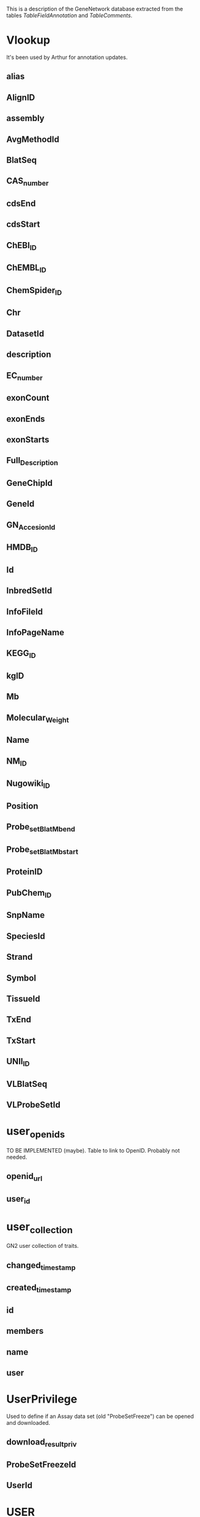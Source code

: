 This is a description of the GeneNetwork database extracted from the tables
/TableFieldAnnotation/ and /TableComments/.

* Vlookup
It's been used by Arthur for annotation updates.
** alias
** AlignID
** assembly
** AvgMethodId
** BlatSeq
** CAS_number
** cdsEnd
** cdsStart
** ChEBI_ID
** ChEMBL_ID
** ChemSpider_ID
** Chr
** DatasetId
** description
** EC_number
** exonCount
** exonEnds
** exonStarts
** Full_Description
** GeneChipId
** GeneId
** GN_AccesionId
** HMDB_ID
** Id
** InbredSetId
** InfoFileId
** InfoPageName
** KEGG_ID
** kgID
** Mb
** Molecular_Weight
** Name
** NM_ID
** Nugowiki_ID
** Position
** Probe_set_Blat_Mb_end
** Probe_set_Blat_Mb_start
** ProteinID
** PubChem_ID
** SnpName
** SpeciesId
** Strand
** Symbol
** TissueId
** TxEnd
** TxStart
** UNII_ID
** VLBlatSeq
** VLProbeSetId

* user_openids
TO BE IMPLEMENTED (maybe). Table to link to OpenID. Probably not needed.
** openid_url
** user_id

* user_collection
GN2 user collection of traits.
** changed_timestamp
** created_timestamp
** id
** members
** name
** user

* UserPrivilege
Used to define if an Assay data set (old "ProbeSetFreeze") can be opened and downloaded.
** download_result_priv
** ProbeSetFreezeId
** UserId

* USER
GN2 only. 

Comment on User type and password.
This table has 47 users in GN2 as of Mar 2016.
** active
** confirmed
** createtime
** disable
** email
** email_address
** full_name
** grpName
** id
** lastlogin
** name
** organization
** password
this is a hash value of user's password
** privilege
** registration_info
** superuser
** user_ip

* TissueProbeSetData
These 'Tissue' tables are used by the Tissue Correlation tool in GN1. Not implemented yet in GN2. Mainly Illumina Mouse  version 6.1 data.
** Id
** TissueID
** value

* TissueProbeFreeze
These 'Tissue' tables are used by the Tissue Correlation tool in GN1. Not implemented yet in GN2. 
** ChipId
** CreateTime
** FullName
** Id
** InbredSetId
** Name
** ShortName
** StrainId

* Tissue
(RWW Nov 2007): A small table that may be used to build pull-down menus in GN1 and GN2. This table contains simple one to three word terms describing the tissue, cell, organ, or other biological material used in the microarray experiment. This table is used in conjunction with the FIND RECORDS "Type" field.

As of Nov 2007 this table contained only 15 rows:
As of Mar 2016 this table contains 158 rows.

Whole Brain
Cerebellum
Hematopoietic Cells
Liver
etc. 

How is this table used? Probably to create menu fields. Talk with Chris Mungall and colleagues about controlled vocabulary for APIs.

** BIRN_lex_ID
Need to get official IDs for tissues, cells, etc.
** BIRN_lex_Name
Need to get official IDs for tissues, cells, etc.
** Id
Incremented integer uniquely identifies the record.
** Name
Name of the biological material used in the experiment.
** Short_Name
** TissueId
** TissueName

* temporary
This is probably the content of the user's collection. Lost at end of user's session.
** GeneID
** HomoloGene
** OMIM
** Other_GeneID
** Symbol
** tax_id

* TempData

** Id
** NStrain
** SE
** StrainId
** value

* Temp

** createtime
** DataId
** description
** Id
** InbredSetId
** IP
** Name

* StrainXRef
RENAME something like "SubjectXRef". This table links the information in the Strain table with InbredSet and provides order for the strains in the mapping population.
** InbredSetId
Foreign key to InbredSet:Id
The Id of the mapping population in the InbredSet table. 
** OrderId
Order of the strains in the Genotype file or mapping population, follows the pattern 10, 20 rather than 1,2. 
** PedigreeStatus
** StrainId
Foreign key to Strain:Id
The Id of the mapping population strain in Strain table. 
** Used_for_mapping

* Strain
RENAME "SubjectDescription" . This table to keep track of case/subject identifiers (cases or F2 or strains). But we have the problem that there may be multiple observation per subject or the time series data for one case, (multiple ages for one strain, etc). Generic sample/case identifiers here.
Contains 14,000 rows as of March 2016. We really need a new table "ObservationOfSubject" (RWW 2016)

Apurva would like to extend this table to include "DateOfBirth" and "BatchNumber".


** Alias
** Id
GN internal identifier for the strain
** Name
official strain name/symbol
** Name2
** SpeciesId
Foreign key to Species:Id
species of strain
** Symbol
short strain symbol used in graphs and tables

* Species
Contains the internal Ids and names for various species.
** Id
internal GeneNetwork species identifier
** Name
the common name of the species

* Source
This table contains one record for every SNP dataset represented in the Snp table.
[Created by Robert Crowell, August 18, 2005. Annotation of table, Robert Crowell, Aug 22, 2005.]

<b>See also:</b>
<a href="/cgi-bin/beta/schema.py#Snp">Snp</a>
** DateAdded
date when the data source was added to our database
** DateCreated
date when the data source was produced
** Name
name of this source
** SourceId
internal GeneNetwork identifier for the source dataset

* SNP_perlegen
DEPRECATED: use the Snp table instead.

The complete perlegen dataset.  This table is deprecated.
Created by Robert Crowell, 2005.
** Id
** mb
** A_J
** AKR_J
** BALB_CBYJ
** BTBR_T_TF_J
** C3H_HEJ
** C57BL_6J
** DBA_2J
** FVB_NJ
** KK_H1J
** MOLF_EIJ
** NOD_LTJ
** NZW_LACJ
** PWD_PHJ
** WSB_EIJ
** 129S1_SVIMJ
** chr
** B6_D2
** B6_AJ
** D2_AJ
** old
old=1 SNPs belong to the Flint dataset (chr2 only)
** source
** nes
** nc
** length
** 5_flanking
** 5_assay
** observed
** 3_assay
** 3_flanking
** sequence
** strand
** score
** fraction
** major_count
** minor_count
** n_count
** state_string
** CAST_EIJ
** Score_Blat
** chr_Blat
** Mb_Blat

* SNP_mpd
The complete MPD dataset.  This table is soon to be deprecated.
** id
** chr
** mb
** class
** function
** 129S1_SvImJ
** 129X1_SvJ
** A_HeJ
** A_J
** AKR_J
** ALR_LtJ
** ALS_LtJ
** D2_Hc_0_H2_d_H2_T18_c_oSnJ
** BALB_cByJ
** BALB_cJ
** BPH_2J
** BPN_3J
** BTBR_T_tf_J
** BUB_BnJ
** C3H_HeJ
** C3HeB_FeJ
** C57BL_10J
** C57BL_6J
** C57BR_cdJ
** C57L_J
** C58_J
** CAST_EiJ
** CBA_CaJ
** CBA_J
** CE_J
** CZECHII_EiJ
** DBA_1J
** DBA_2J
** FVB_NJ
** I_LnJ
** KK_HlJ
** LG_J
** LP_J
** MA_MyJ
** MRL_MpJ
** NOD_LtJ
** NON_LtJ
** NZB_BlNJ
** NZW_LacJ
** PERA_EiJ
** PL_J
** RF_J
** RIIIS_J
** SB_LeJ
** SEA_GnJ
** SJL_J
** SM_J
** SPRET_EiJ
** ST_bJ
** SWR_J
** WSB_EiJ
** ZALENDE_EiJ
** source
** ss
** ss_orientation
** rs
** nmappings
** snpID
** insertions
** B6_D2
** B6_AJ
** D2_AJ

* SnpPattern
Data used by SNP Browser. Variant browser needs to be redone from scratch using a decent architecture. 80 million SNPs in this table from sequence data of 2011 (Keane et al. Nature) but imputed to many other strains.
** 129P2/OlaHsd
** 129S1/SvImJ
** 129S2/SvHsd
** 129S4/SvJae
** 129S5/SvEvBrd
** 129S6/SvEv
** 129T2/SvEmsJ
** 129X1/SvJ
** A/J
** AKR/J
** B6A6_Esline_Regeneron
** BALB/cByJ
** BALB/cJ
** BPH/2J
** BPL/1J
** BPN/3J
** BTBRT<+>tf/J
** BUB/BnJ
** C2T1_Esline_Nagy
** C3H/HeJ
** C3HeB/FeJ
** C57BL/10J
** C57BL/6ByJ
** C57BL/6J
** C57BL/6JBomTac
** C57BL/6JCrl
** C57BL/6JOlaHsd
** C57BL/6NCrl
** C57BL/6NHsd
** C57BL/6NJ
** C57BL/6NNIH
** C57BL/6NTac
** C57BLKS/J
** C57BR/cdJ
** C57L/J
** C58/J
** CALB/RkJ
** CAST/EiJ
** CBA/J
** CE/J
** CZECHII/EiJ
** DBA/1J
** DBA/2J
** DDK/Pas
** DDY/JclSidSeyFrkJ
** EL/SuzSeyFrkJ
** Fline
** FVB/NJ
** HTG/GoSfSnJ
** I/LnJ
** ILS/IbgTejJ
** IS/CamRkJ
** ISS/IbgTejJ
** JF1/Ms
** KK/HlJ
** LEWES/EiJ
** LG/J
** Lline
** LP/J
** MA/MyJ
** MAI/Pas
** MOLF/EiJ
** MOLG/DnJ
** MRL/MpJ
** MSM/Ms
** NOD/ShiLtJ
** NON/LtJ
** NOR/LtJ
** NZB/BlNJ
** NZL/LtJ
** NZO/HlLtJ
** NZW/LacJ
** O20
** P/J
** PERA/EiJ
** PERC/EiJ
** PL/J
** PWD/PhJ
** PWK/PhJ
** Qsi5
** RBA/DnJ
** RF/J
** RIIIS/J
** SEA/GnJ
** SEG/Pas
** SJL/J
** SKIVE/EiJ
** SM/J
** SnpId
** SOD1/EiJ
** SPRET/EiJ
** ST/bJ
** SWR/J
** TALLYHO/JngJ
** WSB/EiJ
** ZALENDE/EiJ

* SnpAllele_to_be_deleted
OK, delete this then. (RWW March 2016)
** Base
** Id
** Info

* SnpAll
CHECK, UPDATE or DELETE. Antique data that may be used by SNP Browser or by SNP displays in GN1 maps (single chromosome views). Probably only data for mouse in the table although structured for other species too.
** 3Prime_UTR
** 5Prime_UTR
** Alleles
** BlatScore
** Chromosome
** Class
** conservation
** ConservationScore
** Domain
** Downstream
** Exon
** Flanking3
** Flanking5
** Function
** Gene
** Id
** Intergenic
** Intron
** Mb
** MbCelera
** Mb_mm6
** ncbi
** Non_Splice_Site
** Non_Synonymous_Coding
** Position
** Rs
** SnpName
** Source
** SourceId
** SpeciesId
** Splice_Site
** Ss
** Start_Gained
** Start_Lost
** Stop_Gained
** Stop_Lost
** Strand
** Synonymous_Coding
** Type
** Unknown_Effect_In_Exon
** Upstream

* Snp
This table contains a record for every SNP available in GN.  To locate SNPs at a certain location, first query the SNP table.  Using the Id values, the Allele table can be queried to obtain the allele calls for all strains for this SNP.
[Created by Robert Crowell, August 18, 2005. Annotation of table, Robert Crowell, Aug 24, 2005.]

<b>See also:</b>
<a href="/cgi-bin/beta/schema.py#Allele">Allele</a>
<a href="/cgi-bin/beta/schema.py#Source">Source</a>
** BlatScore
score of the BLAT alignment
** Chromosome
chromosome from the UCSC Genome Brower; for mouse SNPs we have used mm6 BLAT analysis or other source
** Class
if a singleton occurs in a wild strain Class is 0, otherwise it is the same as MinorCount
** Flanking3
100 base sequence on the 3' side of this SNP
** Flanking5
100 base sequence on the 5' side of this SNP
** Function
function class annotation using conventions of Mouse Phenome project SNP display
** Id
internal GeneNetwork identifier for this SNP
** MajorAllele
the more common allele for all strains in this SNP
** MajorCount
number of strains in the dataset containing this SNP's major allele (see MajorAllele below)
** Mb
position in megabases from the BLAT alignment or other source
** MbCelera
position in megabases given by Celera (obsolete field)
** MinorAllele
the less common allele for all strains in this SNP
** MinorCount
number of strains in the dataset containing this SNP's minor allele (see MinorAllele below)
** MissingCount
number of strains in the dataset without an allele call
** Rs
dbSNP rs#
** SnpId
commonly used identifier of a SNP from dbSNP, Celera, Perlegen or other source
** SourceId
Foreign key to Source.SourceId
internal GeneNetwork identifier for the source dataset
** Type
polymorphism classification  using conventions of Mouse Phenome project SNP display

* SE
This simple but huge table contains Standard Error of the Mean data that matches the "Data" table.

Created by Jintao, March 2003. 
To retrieve or insert the data for an experiment there should be also corresponding entries in the ProbeXRef table for the raw data (references ProbeFreeze) or in the ProbeSetXRef table for transformed data (references ProbeSetFreeze).
** DataId
** error
** StrainId

* SampleXRef
DEPRECATED. Used only in GN1 from 2004 to 2006 to display CEL files and array scan images for QC.
** ProbeFreezeId
** SampleId

* Sample
DEPRECATED. Only used in GN1 between 2004 and about 2006 to display images of microarray data. 

A table that provides access to low-level array data in GeneNetwork. This table is used only from tables embedded in INFO files such as http://www.genenetwork.org/dbdoc/BR_U_1203_MR.html.  The table will call an Image URL and CEL file URL, a DAT file URL, etc. This format and table has not been used since about 2005. We should develop a better method to allow access to raw data from GN.

** Age
** CELURL
** CHPURL
** CreateTime
** DATURL
** EXPURL
** FromSrc
** Id
** ImageURL
** Name
** RPTURL
** Sex
** StrainId
** TissueType
** TXTURL

* role
Noble intent table. Can be deleted or implemented. Idea was "administrator", "curator", "owner", "user"
** description
** name
** the_id

* QuickSearch
Check if needed by GN2 with Zach. If not, then delete (Lei Yan March 2016).
** result_fields
** table_name
** terms
** the_key

* PValue

** DataId
** pvalue

* pubmedsearch
Data table used to find gene symbols associated with authors. Created by Lei Yan for Author search functions in GN1. Check if this works in GN2. This function has alrways been a bit flaky.
** authorfullname
** authorshortname
** geneid
** id
** institute
** pubmedid
** title

* PublishXRef

** comments
** DataId
** Id
** InbredSetId
** PhenotypeId
** PublicationId
** Sequence

* PublishSE
Table contains the standard error of the phenotype value.
** DataId
** error
** StrainId

* PublishFreeze
This is a table of cohorts/populations that have associated Phenotype data in the "Type" menu of the GN "Select and Search" page. As of March 2016 this table has 34 rows corresponding to 34 Published Phenotype data sets for different groups. When we enter a new group (cohort or population or RI set) that will have phenotypes into GeneNetwork, then we need to add data to this table. Be careful, when you add a new "PublishFreeze.Name" here then you must also make sure that the Group name (e.g. "BXD" in the "InbredSet" table) exactly matches the first part of the PublishFreeze.Name" or else the code will generate an error.

** AuthorisedUsers
** confidentiality
** CreateTime
** FullName
This is the long name that goes into the menu. Order is not controlled yet but this could be added. 
** Id
Unique integer. Just an integer that unique specifies one of the Published Phenotype data sets.  1 = BXDPublish, 34 = HSNIHPPublish
** InbredSetId
** Name
Must be unique. This is the name of the Published (and unpublished) data associated with a cohort or population. The name here (example "BXDPublish") must match a specific cohort name (e.g. "BXD",  also known as an "InbredSet" name). 
** public
** ShortName

* PublishData
Data on phenotypes. Equivalent roughly to ProbeSetData. 1 million records as of March 2016. Much of these data are actually not published yet. 
This is really "StandardPhenotypeData". Currently also includes some metagenomic data.
** Id
** StrainId
** value

* Publiction
Comment

* Publication
Used by Phenotypes data sets. Each published phenotype is associated with a PubMed ID. All data should ideally be populated automatically from PubMed rather entered by users.
** Abstract
** Authors
** Id
** Journal
** Month
** Pages
** PubMed_ID
** Title
** Volume
** Year

* ProbeXRef

** DataId
** ProbeFreezeId
** ProbeId

* ProbeSetXRef_TEMP

** DataId
** Locus
** Locus_old
** LRS
** LRS_old
** mean
** ProbeSetFreezeId
** ProbeSetId
** pValue
** pValue_old
** se

* ProbeSetXRef
This table contains summary data used by the Advanced Search feature in GN1 and GN2 (e.g "mean=(6 20)", for a particular data sets, including information on average expression of probe sets and probes, phenotypes, LRS values of single best QTL, p values of single best QTL, additive effect of single best QTL, locus ID of the marker closest to the single best QTL, etc.
** additive
additive effect size from QTL Reaper at highest QTL peak
** DataId
** h2
** Locus
locus or marker closest to highest QTL peak
** Locus_old
** LRS
LRS from QTL Reaper of highest QTL peak
** LRS_old
** mean
average expression across data set for a particular probe set
** ProbeSetFreezeId
** ProbeSetId
** pValue
p value based on QTL Reaper of highest QTL peak
** pValue_old
** se
range of expression (not actually SE) across data set for a particular probe set

* ProbeSetSE
Contains standard error of assays in ProbeSetData. Roughly 0.5 billion rows as of March 2016. Human data do not have error terms usually.
** DataId
** error
** StrainId

* ProbeSetFreeze
RENAME: AssayDataSet or something more neutral. Delete the word "Freeze" from this table.

ProbeSetFreeze contains the information of the data analysis method used in the processing the microarray experiment data described in the ProbeFreeze table and the confidentiality of the resulting data. New records should be inserted only if the relevant ProbeFreeze and AvgMethod records are in place. The use of the four different name fields effectively containing 4 versions of the same information needs to be clarified. 120 records on Dec 2006. About 700 records March 2016.

The name of a data set in GN is "ProbeSetFreeze.FullName" and is used in several output tables and graphs, for example ClusterMap in this format -- ProbesetID::FullName


Comment by PP and RW March 2016: This key table needs to be evaluated and renamed. Was initially designed to hold large microarray data, but now must accommodate any large "omics" data, but not genotypes and not classic phenotypes. Some trait data is ambiguous such as metagenomics. Metagenomics probably should be included here rather than in Phenotypes.
** AuthorisedUsers
** AvgID
Foreign key to AvgMethod:Id
Links to the method used in the processing of the microarray experiment data (like RMA, MAS etc.). ID1206
** confidentiality
0 = not confidential, 1 = confidential. ID1206. confidential means the dataset will appear in the search page, but will be serached only after the user login
** CreateTime
now()
** DataScale
** FullName
Similar to ProbeFreeze name (institute tissue chip date)+ the data analysis method used. ID1206
** Id
Foreign key to Primary Key
Incremented integer, uniquely identifies the record. ID1206
** Name
Very short abbreviation of the microarray experiment description, the use needs to be clarified. Contains tissue abbreviaton_chip abbreviation_date_processing method abbreviation. ID1206
** Name2
The same as in Name, only a bit longer - tissue_chip_method_date. The use needs to be clarified. ID1206
** OrderList
** ProbeFreezeId
Foreign key to ProbeFreeze:Id
Links to the microarray experiment description in ProbeFreeze table. ID1206
** public
1 = beta data, 2 = available in GeneNetwork. ID1206. beta means the dataset will not appear in the search page if the user does not login
** ShortName
Similar to FullName with random items abbreviated. ID1206

* ProbeSetData
Almost all important molecular assay data is in this table including probe set data, RNA-seq data, proteomic data, and metabolomic data. 2.5 billion rows March 2016. In comparison,  ProbeData contains data only for Affymetrix probe level data (e.g. Exon array probes and M430 probes).


"StrainId" should be "CaseId" or "SampleId".

"ProbeSetData" should probably be "AssayData" or something more neutral. 
** Id
** StrainId
** value

* ProbeSet
PLEASE CHANGE TABLE NAME and rework fields carefully. This is a terrible table but it works well (RWW March 2016). It is used in combination with the crucial TRAIT DATA and ANALYSIS pages in GN1 and GN2. It is also used by annotators using the UPDATE INFO AND DATA web form to correct and update annotation. It is used by Arthur to enter new annotation files and metadata for arrays, genes, proteins, metabolites. The main problem with this table is that it is doing too much work.

Initially (2003) this table contained only Affymetrix ProbeSet data for mouse (U74aV2 initially). Many other array platforms for different species were added. At least four other major categories of molecular assays have been added since about 2010.

1. RNA-seq annotation and sequence data for transcripts using ENSEMBL identifiers or NCBI NM_XXXXX and NR_XXXXX type identifiers

2.  Protein and peptide annotation and sequence data (see BXD Liver Proteome data, SRM and SWATH type data) with identifiers such as "abcb10_q9ji39_t311" for SRM data and "LLGNMIVIVLGHHLGKDFTPAAQAA" for SWATH data where the latter is just the peptide fragment that has been quantified. Data first entered in 2015 for work by Rudi Aebersold and colleagues.

3.  Metabolite annotation and metadata (see BXD Liver Metabolome data) with identifiers that are usually Mass charge ratios such as "149.0970810_MZ"

4. Epigenomic and methylome data (e.g. Human CANDLE Methylation data with identifiers such as "cg24523000")

It would make good sense to break this table into four or more types of molecular assay metadata or annotation tables) (AssayRNA_Anno, AssayProtein_Anno, AssayMetabolite_Anno, AssayEpigenome_Anno, AssayMetagenome_Anno), since these assays will have many differences in annotation content compared to RNAs.

Some complex logic is used to update contents of this table when annotators modify and correct the information (for example, updating gene symbols).  These features requested by Rob so that annotating one gene symbol in one species would annotate all gene symbols in the same species based on common NCBI GeneID number.  For example, changing the gene alias for one ProbeSet.Id will changing the list of aliases in all instances with the same gene symbol.

If the ProbeSet.BlatSeq (or is this ProbSetTargetSeq) is identical between different ProbeSet.Ids then annotation is forced to be the same even if the symbol or geneID is different. This "feature" was implemented when we found many probe sets with identical sequence but different annotations and identifiers.

Annotation by Rob Williams, Aug 19, 2005. Created by Jintao Wang, 2003. This annotation updated March 22, 2016 by Rob.
** alias
gene aliases and old symbols associated with the gene assigned to the probe set or probe  (editable using Update page interface)
** alias_H
official human gene description from NCBI ftp site (Build 35)
** Biotype_ENS
** BlatSeq
probe sequence or concatenated probe set sequence ( trimmed of overlap) used for BLAT alignment to genome (viewable but not editable from Update page)
** CAS_number
** ChEBI_ID
** ChEMBL_ID
** ChemSpider_ID
** ChipId
identifier of the array type
** Chr
chromosome assigned to the probe set or probe (editable using Update page interface)
** chromosome_H
official human gene description from UCSC ftp site (Build 35)
** Chr_mm8
** chr_num
the numerical value of chromosomes, for example, X is 20 or 21 depending on species
** comments
record of modification time and person making modifications. Used to prevent overwriting of modified records.
** Confidence
** description
gene description assigned to the probe set or probe  (editable using Update page interface)
** description_H
official human gene description from NCBI ftp site (Build 35)
** EC_number
** flag
a status flag on the probe set: 0=mismatch between blat results and affy symbols (Problem!!!!); 1=match between blat results and affy symbols (Excellent); 2=symbols from TIGR  or replaced by Blat symbols  (The original affy symbols have "///" or "_predicted") (ok); 3: symbols from BLAT (ok); 4. symbols from Affy (not bad) or no symbol (sad); 5. symbols from target sequence blating (??); 6. symbols from genebank sequence blating (???); 7=symbols from blating to mouse genome(????)
** Flybase_Id
** GenbankId
GenBank ID assigned to the probe set or probe as given to us by Affymetrix or Agilent (not editable from Update page)
** GeneId
Entrez gene ID assigned to the probe set or probe  (editable using Update page interface)
** GeneId_H
official human gene description from NCBI ftp site (Build 35)
** HMDB_ID
** HomoloGeneID
** Id
internal identifer used by GeneNetwork
** KEGG_ID
** Mb
** MB_H
Converted from ProbeSet.Mb_mm6 by Batch Coordinate Conversion 
** Mb_mm6
megabase position assigned to the probe set or probe  (editable using Update page interface). The most proximal Mb was used irrespective of whether this was 3' or 5' end. mm6 refers to a particular mouse assembly (perhaps inappropriate)
** Mb_mm8
** Molecular_Weight
** Name
Affymetrix probe set identifier or Agilent probe identifier
** name_num
the numerical value of Affymetrix probe set identifier or Agilent probe identifier
** Nugowiki_ID
** OMIM
OMIM identifier assigned to the probe set or probe (editable using Update page interface)
** PeptideSequence
** PrimaryName
** Probe_set_Blat_Mb_end
the distal (high) megabase position matched by the probe set sequence  (5' or 3' end)
** Probe_set_Blat_Mb_end_mm8
** Probe_set_Blat_Mb_start
the proximal (low) megabase position matched by the probe set sequence (3' or 5' end)
** Probe_set_Blat_Mb_start_mm8
** Probe_set_BLAT_score
the BLAT score generated by the concatenated probe set (or probe) sequence for the correct target mRNA. This will usually be the highest BLAT score, but in some cases a non-trasncribed genomic sequence may match better than the actual transcribed mRNA target sequence.
** Probe_set_Note_by_JG
notes on the probe set by Jing Gu
** Probe_set_Note_by_RW
notes of the probe set by Robert Williams
** Probe_set_specificity
the BLAT score of the correct probe set target mRNA divided by the best or next best BLAT score
** Probe_set_strand
the DNA strand (+ or -) that is identical to the probe set nucleotide sequence. By convention, correctly directed probe sets have the same direction as the gene.
** Probe_set_target_region
DO NOT USE. Unknown use. May want to delete this field after review of possible use.
** Probe_Target_Description
description of the region of the gene and transcript targetted by the probe set or probe (this text is displayed after the semicolon in Search Results; this is a searchable field) 
** ProteinID
** ProteinName
** PubChem_ID
** RefSeq_TranscriptId
the reference sequence of the mRNA associated with the probe set. These are always receded with "NM_". This field was added to allow easier linkage from the UCSC Genome Browser to GN.
** SecondaryNames
** SNP
unknown use
** Strand_Gene
the DNA strand (+ or -) of the gene assigned to the probe set or probe (editable using Update page interface)
** Strand_Probe
unknown use (redundant with Probe_set_strand ?) (editable using Update page interface)
** symbol
gene symbol assigned to the probe set or probe  (editable using Update page interface)
** symbol_H
official human gene symbol from UCSC ftp site (hg17)
** TargetId
** TargetSeq
target sequence as given to us by Affymetrix (viewable but not editable from Update page)
** Tissue
** Type
** UniGeneId
chromosome assigned to the probe set or probe (viewable but not editable from Update page)
** UNII_ID

* ProbeH2
DEPRECATED. Will not be used in GN2. Please compare to H2.  Used only for some the heritability of probes shown in the Probe table.
** h2
** ProbeFreezeId
** ProbeId
** weight

* ProbeFreeze
About the Name:  ProbeFreeze is a stupid (historic) name for this table. The table should be renamed to more general and sensible such as "Data_Set_Group_Info" table and ProbeSetFreeze should be changed to something like "Data_Set_Info" table. At present, every ProbeSetFreeze record needs a parent ProbeFreeze record, even when the relation is 1-to-1.

About This Table:  The ProbeFreeze table provides information about the overall set of microarray hybridization experiments - a meaningful name that identifies the experiment, the link to the microarray chip name, the link to tissue, organ or other generic biological material name, the link to the mapping population, inbred strain set name or similar used in the experiment. 

A ProbeFreeze may have a subset of ProbeSetFreezes (one ProbeFreeze to many ProbeSetFreezes) to which it belongs as children data sets (for example, male data only, female data only, RMA data or MAS5 data. The name provides a short description of the experiment. New records in the table should be inserted only after the relevant records in the GeneChip, Tissue and InbredSet are in place. 34 records on Dec14,2006. ID1206
** ChipId
Foreign key to GeneChip:Id
Links to the information about the microarray chip used. ID1206
** CreateTime
now()
** FullName
Empty field. ID1206
** Id
Foreign key to Primary key
Incremented integer, uniquely idenifies the record. ID1206
** InbredSetId
Foreign key to InbredSet:Id
Links to the information about the cross, mapping population, inbred strain set or similar used in the experiment. ID1206
** Name
Abbreviated description that identifies the microarray experiment. The existing records contain institute id, short biological material description, the microarray chip name and date in brackets, but the field can contain any meaningful description of the microarray experiment. ID1206
** ProbeFreezeId
** ShortName
Empty field. ID1206
** TissueId
Foreign key to Tissue:Id
Links to the information about the biological material analysed . ID1206

* ProbeData
Table with fine-grained probe level Affymetrix data only. Contains 1 billion rows March 2016. This table may be deletable since it is only used by the Probe Table display in GN1. Not used in GN2 (double-check). 

In comparison the "ProbeSetData" table contains more molecular assay data, including probe set data, RNA-seq data, proteomic data, and metabolomic data. 2.5 billion rows March 2016. In comparison,  ProbeData contains data only for Affymetrix probe level data (e.g. Exon array probes and M430 probes).


"ProbeData.StrainId" should be "CaseId" or "SampleId".

"ProbeData" should probably be "AssayData" or something more neutral. 
** Id
** StrainId
** value

* Probe
DEPRECATED. Used only for a few array platforms in GN1. Not used for GN2. This table contains data on the characteristics of individual Affymetrix probes (not probe sets). Data are used to populate the Probe Tables which display sequences of the perfect match and mismatch probes. This table could also contain data on the Agilent 60-mer probes.
Created by Yanhua Qu and Jintao Wang, 2003.
** ExonNo
exon to which the probe sequence corresponds. When a probe straddles two exons we use the format 10*11
** E_GSB
the gene-specific binding energy computed using Li Zhang's PDNN method. Data provided by Li Zhang
** E_NSB
the non-specific binding energy computed using Li Zhang's PDNN method. Data provided by Li Zhang
** Id
internal identifier
** Name
six to eight character name (depending on array) XXX coordinate then YYY coordinate with 0 used a buffer
** ProbeSetId
Affymetrix probe set identifier to which the probe belongs using the conventional CDF probe-probeset mapping
** Sequence
25 nucleotide sequence
** SerialOrder
probe order from the most 3' probe to the most 5' probe
** Tm
theoretical melting temperature of a DNA-DNA hybrid. The actual probes are cRNA

* Phenotype
This table contains names, full descriptions, and short symbols for traits and phenotype used primarily in the Published Phenotypes databases.  

Contains 10k rows, March 2016, of which 5000 are for the BXDs).

Created by Jintao Wang, March 2003.
** Abbreviation
abbreviation of the phenotype
** Authorized_Users
** Id
** Lab_code
** Name
description of the phenotype
** Original_description
** Owner
** Post_publication_abbreviation
** Post_publication_description
** Pre_publication_abbreviation
** Pre_publication_description
** Submitter
** Units
units of measurement of the phenotype

* Organizations
Table generated by Arthur Centeno for INFO files and metadata.
** OrganizationId
** OrganizationName

* NStrain
Merge this table to "PublishSE" and "PublishData". Values are used to track n of cases or n or strains for "published" phenotype values. Move these data to PublishSE and PublishData, phenotype SE, and N strain are three columns shows to users of Published Phenotypes. Unknown function at this time, seems like this contains information which is derived, so looks like it might be unneeded (DA March 2016).

Contains 160,000 rows, March 2016. 
** count
** DataId
** StrainId

* MStrain
Comment

* MappingMethod
Needs to be updated, but this is used in GN1 to select mapping methods for different cohorts/populations. PLINK is used for map human cohorts in GN1. Happy is not implemented as of March 2016 in either GN1 or GN2. R/qtl implemented by DA in GN2 in 2015. FastMap probably equal pyLMM and should be renamed. QTL Reaper = Haley Knott regression mapping and probably should be renamed HKMap. 

QTL Reaper, R/qtl, Happy, PLINK, FastMap
** Id
** Name

* MachineAccessLog

** accesstime
** action
** data_id
** db_id
** id
** ip_address

* login
Used by GN2. Just a login file. 277 login in GN2 as of March 2016.
** assumed_by
** id
** ip_address
** session_id
** successful
** timestamp
** user

* LitCorr

** ProbeSetId1
** ProbeSetId2
** value

* LCorrRamin3
Should be updated in 2016. Literature correlations by Prof Ramin Homayouni (v3) in GN1 and GN2. These are mouse GeneIDs (table starts with GeneId1 = 381629 = the gene with symbol Atraid in mouse. This genes maps to HomoloGene 15412 and to human ATRAID (human GeneId 51374). This table should ideally work for mouse, human, and rat since most genes will have 1-to-1 homologs with matched symbols.
** GeneId1
Entrez gene ID values (mouse)
** GeneId2
Entrez gene ID values (mouse)
** value
Latent sematic index scorel, value between 0 and 1

* LCorr

** GeneId1
** GeneId2
** value

* Investigators
What is this used for? This is part of Arthur Centeno's database for INFO files. 
As of March 2016 has about 86.54 rows.
** Address
** City
** Country
** Email
** FirstName
** InvestigatorId
** LastName
** OrganizationId
** Phone
** State
** Url
** UserDate
** UserLevel
** UserName
** UserPass
** ZipCode

* InfoFilesUser_md5
Password information GN1 (unsecure no salt) use SALT !
Only two users as of March 2016, Rob and Arthur.
** Password
** Username

* InfoFiles
INFO file metadata. INFO files are currently limited to molecular data sets (mRNA, protein, metabolomes). Majority of mRNA transcriptome data sets. This table set up by Arthur 2014-2015. Compare to "Datasets" which appears to be a subset of this table. 

"InfoFiles" has 700 rows whereas "Datasets" has only 230 rows (RWW March 2016)
** About_Array_Platform
** About_Cases
** About_Data_Values_Processing
** About_Download
** About_Tissue
** AuthorizedUsers
** AvgMethodId
** Citation
** City
** Contact_Name
** Contributor
** Country
** DatasetId
** Data_Source_Acknowledge
** DB_Name
** Department
** Emails
** Experiment_Type
** GeneChipId
** GEO_Series
** GN_AccesionId
** InbredSet
** InbredSetId
** InfoFileId
** InfoPageName
** InfoPageTitle
** Laboratory
** Normalization
** Organism
** Organism_Id
** Organization_Name
** Overall_Design
** Phone
** Platforms
** Progreso
** QualityControlStatus
** Samples
** Species
** SpeciesId
** State
** Status
** Street
** Submission_Date
** Summary
** Tissue
** TissueId
** Title
** URL
** ZIP

* IndelXRef
Just for C57BL/6J and DBA/2J indels with 140,000 rows
** IndelId
** StrainId1
** StrainId2

* IndelAll
Information about indels (comaprable to the SNP data) used by the Mouse SNP browser GN1 only at this time. Only B6 versus D2 mouse indels have been entered so far. Has 140,000 rows but should have at least twice as many. Probably entered at an early stage of sequence analysis (circa 2010) (DA March 2016)
** Chromosome
** Id
** InDelSequence
** Mb_end
** Mb_start
** Name
** Size
** SourceId
** SpeciesId
** Strand
** Type

* InbredSet
Important table that is used to select appropriate analytic and mapping methods. We should change the name of this table to "Population_Description" or "Sample_Description"  (RWW March 2016)

"orderid" is used to set the order of in the pull-down menu.
** FullName
** GeneticType
e.g. intercross
** Id
** InbredSetId
** InbredSetName
** MappingMethodId
prefered mapping method to use ??
** Name
** orderid
** public
** SpeciesId

* HumanGene

** description
** hLocusId
** Id
** mLocusId
** Name
** rLocusId

* Homologene
Coupling genes to other genes using homology between them. (DA March 2016)
** GeneId
** HomologeneId
** TaxonomyId

* H2
Deprecated or delete this table (RWW March 2016). Compare to "Probe h2" used in Probe Table. Plain "H2" table has 60,000. This could be at the probe set level whereas "Probe h2" is for the individual probes on the probe set. (Danny Arends = DA March 2016)
** DataId
** H2SE
heritability standard error ??
** HPH2
** ICH2

* GORef
Gene Ontology identifiers linked to gene symbols. Only properly implemented for mouse. Note that this table does not have a GORef.species field. GN1 code does return hits even for Drosophila but symbols have mouse format. Check how this happens. (RWW March 2016)

 Important and should probably be updated periodically. Used for GO searches in GN1 and GN2. E.g. GO:0045202 searches for synapse-associated genes listed in the Gene Ontology using information in this table.
** genes
** goterm
** id

* GenoXRef
The table is used to establish links to other tables that contain genotype data. contains the information on which markers should be used for QTL mapping
** cM
cM is the centiMorgan location of the marker
** DataId
DataID is an identifier for a specific vector of genotypes
** GenoFreezeId
The GenoFreezeID is the number that references a single coherent genotype file. For example the first BXDgeno file is 0001.
** GenoId
GenoID is an identifier for a specific marker (SNP or other)
** Used_for_mapping
Flag used to decide if a marker is used for mapping or not

* GenoSE
DELETE THIS TABLE. This is to be a stupid table that can be deleted (Rob W, March 2016). Likely to have been added as a parallel table similar to those used from phenotypes and quantitative traits.
** DataId
** error
** StrainId

* GenoFreeze
Population or cohort description. Links the population or cohort data described here with the genotype information. The entry in this table must be present to enter the genotype data in the GenXRef and Data tables.

As of March 2016 has about 26 rows for mouse, rat, Drosopholia, potatoe, human, etc.
** AuthorisedUsers
** confidentiality
0 = not confidential, 1 = confidential.
** CreateTime
now()
** FullName
Extended genotype file name for the cohort.
** Id
Primary key referenced in GenoXRef.GenoFreezeId.
** InbredSetId
Foreign key to InbredSet.Id
links to the mapping population. 
** Name
Genotype file for the cohort name. 
** public
1 = beta data, 2 = available in GeneNetwork. 
** ShortName
Shortened genotype name.

* GenoData
This is the table that actually contains genotypes for individuals. Could be renamed "Genotype_Data". The GenoData.value will need to be updated to allow a wider range of values and  probabilities to accommodate complex crosses and cohorts. Right now the GenoData.value is labeled as a "float" but most of the code in GN expects to see values of  -1, 0, or 1. 

As of March 2016 (140 million rows where each row is genotype from individual X at marker Y)
** Id
Primary key identifier
** StrainId
This field should be renamed SampleID.
** value
The actual genotype of the case. Usually -1, 0, 1. U is not allowed yet. No blank allowed. 

* GenoCode
Only has one row as of March 2016 and used exclusively for BXD or B6xD2 crosses.
May be used for Haplotype Analyst display function in QTL maps. May also be used to determine polarity of effect size (B allele defined as -1 and D allele defined as 1).

Inbred Set 1, AlleleType values mat, pat, het, unk, and AlleleSymbol B, D, H, U, and DatabaseValue -1, 1, 0 or NULL

"InbredSetId" should be renamed "GroupID" or "CohortID"
** AlleleSymbol
** AlleleType
** DatabaseValue
** InbredSetId

* GenoAssembly
Small table which identifies the assembly of the genotype markers, or similar, information important for mouse data, where there is more than one assembly per species. The entry in this table must be present before enering the data in GenoPos table. ID1206
** Comment
** Disable
'Y','N' The disabled assemblies are not used in the analysis? Not verified. ID1206
** Id
PK referenced in GenoPos.AssemblyId, ProbeSetPos.AssemblyId. ID1206
** Name
Name of assembly. ID1206
** SpeciesId
Foreign key to Species.Id

* Geno2
Contains descriptions of markers used in the genotype (.geno file). 
This table looks like abbreviated Geno table. It has the same number of records as Geno and Geno_0609. ID1206
** Id
Can reference Geno.Id, Geno_0609.Id and GenoXRef.GenoId. ID1206
** Name
Marker name or other identificator
** Sequence
Marker sequence, if known.
** Source
The provider of the information, could be institute. ID1206
** Source_Old
The provider of the information, could be institute. Often the same as Source. ID1206
** SpeciesId
Foreign key to Species.Id
References Species table

* Geno
Genotype marker information, not the actual genotypes. Should probably be renamed "Marker_Information" or "Genotype_Marker_Info".  If genotype data is held in MySQL, then this table is used for updating genotypes and for the production of a new ".GENO" file after an update. Currently, the update feature i used almost exclusively for BXD mouse cohort. Contains 400,000 rows each with sequence data around markers (usually SNPs, but some microsatellites and other weird variants). (RWW March 2016)

This table contains descriptions of markers, the same ones that are used in the corresponding .geno file. This table is exactly the same as Geno_0609, so one of them might be redundant and also has one-to-one relationship with Geno2 table. For some information there is more than one entry (marker name, position) which may lead to inconsistent state. The marker fields look like references to single nucleotide poymorphisms within the marker, but this hasn't been confirmed. 

For a few groups, this  table can be updated by authorized users using an interface at www.genenetwork.org/manager.html (Update Genotype functions) (comment updated March 14, 2016 by RWW)
** Chr
Foreign key to Chr_Length.Name
** Chr_mm8
Chromosome name. Should be deleted or updated to mm10 (March2016)
** chr_num
Foreign key to Chr_Length.OrderId
This is a number used to order chromosomes, thus Chr X in mouse = Chr 20, and Chr Y = 21
** cM
** Comments
Comment 
** Id
Primary key, used in Geno2, GenoXRef
** Marker_Name
** Mb
This may be the genome-wide megabase values that is cumulative. Chr 2 starts at about 200 Mb. (Double check)
** Mb_mm8
Megabase position (not bp). Should be deleted or updated to mm10 (March2016)
** MB_UCSC
Position, not sure about the units. MB probably. ID1206
** Name
Marker name, or other ID used in .geno file
** Sequence
The sequence of the marker, if known. Usually 100 nt on each side of the SNP with the SNP is square brackets for BLAT analysis. gctcctaattgctgagatttctctccagctc<br> TGCCTCCCTTTCACACTCTCCTGCCCGTCCC<br> AATCAGAACATTAGAGCTGATAAGATTTACT<br> TATGGAC[CT]GATCTAAAATAGAAGTCCTT<br> TGGAGAACTTTGAGAGCTTTTCCAAGAAGTA<br> AAGTCGGTTAGTTGCTTTTCCAAAGAAATAA<br> AGTTAGTGATTCTCCACA
** SNP_129x1_SvJ
** SNP_AJ
** SNP_B6
** SNP_BALBc
** SNP_C3H
** SNP_DBA2
** Source
The provider of the information, could be institute.
** Source2
The provider of the information, could be institute, often the same as Source.
** SpeciesId
** used_by_geno_file
This is a flag that determines if a marker is used for mapping. Can be set by authorized users using the "Update Genotype" function. May be redundant with field in GenoXRef.

* GeneRIF_BASIC
Gene Reference into Function data table from NCBI. Data are updated each night from NCBI and used to perform RIF queries in GN1 and GN2. (RWW March 2016). Probably should be called "GeneRIF_Data_NCBI"
** comment
** createtime
** GeneId
** PubMed_ID
** SpeciesId
** symbol
** VersionId

* GeneRIFXRef
Gene RIF link to corresponding NCBI PubMed Reference ID. (RWW March 2016). Odd that there are three primary keys. (RWW March 2016)
** GeneCategoryId
** GeneRIFId
** versionId

* GeneRIF
This is to be more than just GeneRIF but also includes GeneWIKI fields used to allow users to enter new GeneWiki data sets. Should be renamed GeneWiki_Entry_Data
** comment
** createtime
** display
** email
** Id
** initial
** PubMed_ID
** reason
** SpeciesId
** symbol
Official gene symbol taken from NCBI
** user_ip
** versionId
** weburl

* GeneMap_cuiyan
Deprecated. This is a table used to link from GN1 single chromosome maps to Yan Cui's polyMiRTS database of microRNA binding sites linked to SNPs.
** GeneID
** id
** Symbol
** TranscriptID

* GeneList_rn3
This table contains information on recognized genes in Rattus norvegicus (rn) from the rat build 3 (RGSC v3.4 of November 2004; see http://www.ncbi.nlm.nih.gov/genome/guide/rat/release_notes.html). Data are used by the Interval Analyst table in WebQTL. Data originally taken from UCSC ftp site July 2005. Annotation by Rob Williams and Senhua Yu, Aug. 2005. Created by Evan Williams, July 2005.
** chromosome
** flag
Check status of this field. Really a probe set field, not a gene field. 
** genBankID
GenBank identifier
** geneDescription
official gene description
** geneID
Entrez gene ID 
** geneSymbol
official gene symbol
** id
** identity
** kgID
** ProbeSet
** qEnd
** qSize
** qStart
** score
** sequence
Check status of this field. Really a probe set field, not a gene field. 
** span
** specificity
Check status of this field. Really a probe set field, not a gene field. 
** strand
** txEnd
** txSize
** txStart
** unigenID
Unigene identifier (Build 144)

* GeneList_mm8
Annotation by Samina (November 15, 2006)
** agilentProbeSetID
** alignID
** cdsEnd
End of the coding sequence
** cdsStart
Start of the coding sequence
** chromosome
Chromosome where the gene is found
** exonCount
Number of exons in this gene
** exonEnds
Ending position of the exons
** exonStarts
Starting position of the exons 
** geneDescription
Description of the gene
** geneID
Gene identifier
** geneSymbol
Gene Symbol
** id
Internal identifier used by GeneNetwork
** m430ProbeSetID
** NM_ID
** proteinID
Protein identifier
** strand
Sense strand (+) or Antisense strand (-)
** txEnd
End position of the gene
** txStart
Starting position of the gene
** u74ProbeSetID
Affymetrix u74av2 array probe set identifier

* GeneList_mm6
This table contains the complete dataset from the Mar 2005 (mm6) mouse genome from UCSC.
** agilentProbeSetID
** alignID
** cdsEnd
** cdsStart
** chromosome
** exonCount
** exonEnds
** exonStarts
** geneDescription
** geneID
** geneSymbol
** id
** m430ProbeSetID
** NM_ID
** proteinID
** strand
** txEnd
** txStart
** u74ProbeSetID

* GeneList_hg17

** alignID
** cdsEnd
** cdsStart
** chromosome
** exonCount
** exonEnds
** exonStarts
** geneID
** geneSymbol
** id
** isGuess
** NM_ID
** proteinID
** strand
** txEnd
** txStart

* GeneList
Out of date in 2016. May be used by chromosome QTL maps and by SNP Tables. GN would need these data for multiple species. This is apparently meant as a generic table for any species. Should be updated periodically from BioMart or UCSC Genome Browser.
** AlignID
** cdsEnd
This is the end of the coding sequence (cds = protein coding part of mRNA)
** cdsEnd_mm8
** cdsStart
This is the start of the coding sequence (cds = protein coding part of mRNA)
** cdsStart_mm8
** Chromosome
** Chromosome_mm8
** exonCount
** exonCount_mm8
** exonEnds
This is a concatenated list of exon starts, separated by comma
** exonEnds_mm8
** exonStarts
This is a concatenated list of exon starts, separated by comma
** exonStarts_mm8
** GenBankID
** GeneDescription
** GeneID
This is the GeneID which used to be called the LocusLinkID
** GeneSymbol
** Id
** Info_mm9
** kgID
** NM_ID
This is  the messenger RNA reference id number (nucleotide Message)
** ProteinID
** SpeciesId
** Strand
** Strand_mm8
** TxEnd
We currently think that this should be the end of the 3' UTR   but need to confirm
** TxEnd_mm8
** TxStart
We currently think that this should be the start of the 5' UTR  but need to confirm
** TxStart_mm8
** UnigenID
Unigene IDs, often multiple

* GeneChip
This table lists the array platforms that are used by the GeneNetwork. For example Affymetrix U74Av2, M430A, RAE230A. etc. 
The name 'GeneChip' is much too specific. 'Platform' would be better term.

A new record can be inserted only if the relevant record in Species table is in place. ID1206

Please use the following conventions for naming array platform:

MG_U74AV2  is a good form but
Affy_U74Av2 would be better

Start with a four letter vendor code (Upper case lower case underscore)
"Affy_" for Affymetrix
"Illu_" for Illumina
"Agil_"

then use the name of the array given by the vendor
for example:  U74AV2, MOE430A, MOE430B, MOE430V2, RAE230A, G4121A, MOUSE6.0, MOUSE6.1, MOUSE6.2
** GeneChipId
** GeneChipName
** GeoPlatform
** GO_tree_value
** Id
internal GN identifier of the array platform
** Name
array platform long identifier or name
** SpeciesId
Foreign key to Species:Id
species for which this array was designed to work best (U74Av2 for mouse, RAE230A for rat)
** Title

* GeneCategory
DEPRECATED. Used by GeneWiki notes to classify notes. This table has never been used.
If this table is deleted then please delete all checkboxes associated with GeneWiki data entry. RWW March 2016.
** Id
** Name

* Genbank
DEPRECATED. Apparently only used by the "Probe Tools". This table contains a complete or truncated copy of GenBank sequence data associated with particular Affymetrix Probe sets.  When a GenBank sequence entry was long, we took only the most terminal 1000 nt under the assumption that this was the 3' end of the sequence. This assumption will often be incorrect. This table is used primarily in association with Affymetrix Probe sets generated using GenBank sequence. The Probe Tools table in GN is able to BLAT the GenBank sequences provided in this table.
Created by Yanhua Qu, August 2005. Deprecated by RWW March 2016.
** GenbankId
** Id
conventional GenBank identifier of the sequence
** Sequence
up to 1000 nucleotides of sequence
** SpeciesId
species identifier used by GenBank and NCBI

* EnsemblChip
Deprecated and not a function in GN2. For that matter, not even a function of most array data in GN1. One of several tables created by Hongqiang Li to be used with Probe Tool functions for M430 Affymetrix array to show location of probes only in mouse. All locations are equivalent to mm8 in mouse. Xusheng Wang points out that this could be done from UCSC browser. 

This table should also be updated at some point. 


Probe locations were obtained from Ensembl ftp://ftp.ensembl.org/pub/current_mus_musculus/data/mysql/mus_musculus_core_43 by Hongqiang Li. We made use of text files and MySQL tables called:

oligo_feature.txt.table.gz (25774 KB file of 3/1/07 1:53:00 AM)
oligo_probe.txt.table.gz (24411 KB 3/1/07 1:54:00 AM)
seq_region.txt.table.gz (383 KB, 3/1/07 1:59:00 AM)
** Id
** Name
** ProbeSetSize
** Type

* Docs
Rob suspects that this table is used to track images, PDF, etc, that are uploaded into GN documentation (e.g., References and Glossary).  Check with Arthur or Lei. (RWW March 2016)
** content
** entry
** id
** title

* Description_of_Schema
<P>This page provides a partial description of the database tables used by The GeneNetwork.  This schema is dynamically updated from the MySQL database. Short text annotation at the top of many tables is entered manually. [Implemented by Hongqiang Li, Aug 2005.]

<P><B>Suggested Conventions for Table Names</B>: Please start with an upper case character for each distinct word used to name the table, for example "AccessLog",  "AvgMethod", "ProbeFreeze". A mix of upper case and lower case is fine. In general, avoid unscore. However, use of the underscore character is apppropriate for particular freezes or source of data in a table, for example,  "GeneList_hg17" and "CeleraInfo_mm6".

<P><B>Suggested Conventions for Field Names</B>: Use of lower case is preferred when possible. Separate words in a field name with underscore: examples: ip_address, allele_B6.  Please try to make field names self-explanatory to a bioinformatics expert. Please annotate and describe the field name when you make a new table or add a new field.  Avoid cryptic suffixes and prefixes to field names.

<P>Last edited March 21, 2016

* DBType

** Id
** Name

* DBList

** Code
** DBTypeId
** FreezeId
** Id
** Name

* Dataset_mbat
DEPRECATED. What is mbat? Is this associated with 8 tissues and phenotypes of BXD only.  Hippocampus, brain, cerebellum, eye, neocortex, NAc, PFC, striatum and phenotypes. All before 2008. (RWW Mar 2016)
** cross
** database
** database_LongName
** id
** species
** switch
** tissue

* DatasetStatus
This is the private versus public flag for a large molecular phenotype data sets (aka prior to 2016 as a ProbeSetFreeze) (RWW March 2016). This table probably created by Arthur Centeno in 2014-2015.
** DatasetStatusId
** DatasetStatusName

* Datasets
DEPRECATED in favor of "InfoFiles". Check if this is still needed (March 2016). These are the annotation/metadata fields used to describe molecular phenotypes only (aka ProbeSetFreezes). This table designed by Arthur Centeno and used to generate and modify "INFO" tables. Created in 2014-2015.
** AboutCases
** AboutDataProcessing
** AboutPlatform
** AboutTissue
** Acknowledgment
** Citation
** Contributors
** DatasetId
** DatasetName
** DatasetStatusId
** ExperimentDesign
** GeoSeries
** InvestigatorId
** Notes
** PublicationTitle
** Summary

* DatasetMapInvestigator
Dataset owner or creator. Not sure how this is used? Is it used to for data access or password control?  Check with Arthur Centeno or Lei Yan if this is used to define private ProbeSetFreeze (RWW Mar 2016). Probably created by Arthur Centeno 2014-2015. Why is the word "Map" in the table name?
** DatasetId
** Id
** InvestigatorId

* Data
This simple but huge table actually contains the bulk of data in GeneNetwork. Almost all trait data is defined by a data identifier and a case value (e.g., strain or F2 or individual). This table only contains the main value (typically the mean or average) for each case, strain, or individual. The Standard Error of the Mean is kept in the table called "SE".

Created by Jintao, March 2003. 
To retrieve or insert the data for an experiment there should be also corresponding entries in the ProbeXRef table for the raw data (references ProbeFreeze) or in the ProbeSetXRef table for transformed data (references ProbeSetFreeze). ID1206
** Id
** StrainId
Foreign key to InbredStrain:Id
** value

* Chr_Length_Evan
This is a table created by Evan Williams, July 2006. Not sure what it is for. [Rob Williams, July 24, 2006)
** Length
length of the chromosome, presumably in megabases
** Name
name of the chromosome, usually a number but also UN=unknown, X, Y, Mt (mitochondria)
** OrderId
Not
** SpeciesId
the identifier for the species from NCBI

* Chr_Length_0609
PLEASE DELETE IF POSSIBLE. May be used by ARCHIVE SITE. This table is identical to Chr_Length table, both structure and records. One of them could be redundant.
ID1206
** Length
** Name
** OrderId
** SpeciesId
Foreign key to Species.Id

* Chr_Length
This table provides the approximate length of a chromosome in megabases taken from the most recent public genome assemblies of several species. As of Aug. 2005, this table contains lengths for mouse, rat, and Arabidopsis chromosomes. No data for Barley since there is not physical assembly yet.  We are usually missing the Y chromosome and the mitochondrial genome (Chr Y and Chr M, respectively).

Some of these fields should be semantically registered (SpeciesId, Chromosome_name).
Created by Jintao Wang, 2004.
** Length
the length of the chromosome in megabase units
** Name
At most 3 letter name of the chromosome ID1206
** OrderId
the numerical order of chromosomes for purposes of generating whole genome maps (Chr X is 20 in mouse)
** SpeciesId
Foreign key to Species.Id
the identifier for the species. This may be the official NCBI species code or just an internal GN code. Check

* CeleraINFO_mm6
PLEASE DELETE: DEPRECATED: use the Snp table instead.

CeleraINFO_mm6 provides information on single nucelotide polymorphisms (SNPs) for five strains of mice, C57BL/6J, DBA/2J, A/J, 129S1/SvImJ, and 129X1/SvJ, obtained from Celera Genomics by Alex Williams and Chris Vincent, summer 2003. 

"mm6" refers to the megabase positions taken from the sixth build of Mus musculus as presented in UCSC Genome Browser (also known as NCBI Mouse Build 34 that was current from March 2005 through approximately March 2006). 

mm6 data were generated by Yanhua Qu by BLAT sequence alignment of ~300 bp of sequence around each SNP. This table was generated by Robert Crowell and Yanhua Qu, June 2005, for use on WebQTL physical maps. 

** allele_AJ
the allele of A/J
** allele_B6
the allele of C57BL/6J
** allele_D2
the allele of DBA/2J 
** allele_S1
** allele_X1
** B6_AJ
same as above but used for the AXB/BXA cross
** B6_D2
a flag (0 or 1) that denotes if B6 and D2 have ths same allele (0) or a different allele (1) that is used in generating SNP tracks on BXD physical maps
** chromosome
mouse chromosome from BLAT alignment
** D2_AJ
same as above
** flanking3
** flanking5
** id
** MB_celera
megabase position given by Celera
** MB_UCSC
mouse mm6 position in megabases from the UCSC Genome Brower mm6 BLAT analysis (NCBI Build 34)
** MB_UCSC_OLD
the mm5 position values
** SNPID
from Celera Genomics

* CeleraINFO_mm5
OBSOLETE: Replaced by CeleraINFO_mm6

CeleraINFO_mm5 provides information on single nucelotide polymorphisms (SNPs) for three strains of mice--C57BL/6J, DBA/2J, and A/J--obtained from Celera Genomics by Alex Williams and Chris Vincent, summer 2003. 

"mm5" refers to the megabase positions taken from the fifth build of Mus musculus as presented in UCSC Genome Browser (also known as NCBI Mouse Build 33 that was current until March 2005). 

mm5 values were generated by Yanhua Qu by BLAT sequence alignment of ~300 bp of sequence of about 3 million Celera SNP sequences. This table was generated by Alex Williams and Robert Crowell (?), July-August 2004, for use on WebQTL physical maps.  

This table is now replaced by CeleraINFO_mm6. 


* CeleraINFO
Obsolete table. Jintao, can we delete this table? 

* CaseAttributeXRef
Table used for handle database metadata. One to one mapping for ProbeSetFreeze etc.
** CaseAttributeId
** ProbeSetFreezeId
** StrainId
** Value

* CaseAttribute
This is a new table created by Zach Sloan and Lei Yan in 2014-2015 to allow us to add cofactors and metadata that typically display in the Trait Data and Analysis page along side of the phenotype values for each case/sample. For example, if you review any of the human data sets where GROUP = "Brain, Development: Normal Gene Expression (Yale/Sestan)" you will find CaseAttribute data for the expression data sets such as Sex, PostMortem Interval (PMI), Age, Ethnicity, Tissue, pH. 

This table may not really be necessary, since all data here could also be put into the Phenotype data table. But then we need code that would allow the user (or programmer or annotator) to decide what cofactors to show in the Trait Data and Analysis page.
** Id
** Name
The name of the cofactor shown in the Trait Data and Analysis page (e.g. "Ethn.", "pH", "Sex")

* B_D_Tissue_CNS_GI_Merged_Average_Spearman
This static table was precomputed by Xusheng Wang, Sept 2008. It provides the correlations of gene expression across 23 tissues (combined data from both C57BL/6J (B) male and DBA/2J (D) male). The 23 "tissues" are actually based on data for about 60 samples, but manny of the samples are not independent and were pooled together prior to computing the correlations (for example, many brain regions were combined). The following tissues were included in computing the Spearman rank order Rho correlation. P values were also precomputed by Xusheng. The GeneId1 and GeneId2 are currently all mouse GeneIds. However, we probably should us HomolGene Ids or have ids for multiple species (animals only at this point). This table should be usable for mouse, rat, human, and other vertebrates.
** Correlation
** GeneId1
** GeneId2
** PValue

* B_D_Tissue_CNS_GI_Merged_Average_Pearson
This static table was precomputed by Xusheng Wang, Sept 2008. It provides the correlations of gene expression across 23 tissues (combined data from both C57BL/6J (B) male and DBA/2J (D) male). The following tissues were included in computing the Pearson product moment correlations. P values were also precomputed by Xusheng. The GeneId1 and GeneId2 are currently all mouse GeneIds. However, we probably should us HomolGene Ids or have ids for multiple species (animals only at this point). This table should be usable for mouse, rat, human, and other vertebrates.
** Correlation
** GeneId1
** GeneId2
** PValue

* BXDSnpPosition
PLEASE CORRECT TALBE AND FIELD NAMES. A table created by Hongqiang (October 2007) to be used to display SNPs on the interval maps for all crosses of mice including BXD, AXB, AKXD and B6D2F2 mouse crosses. Field are not well annotated. All data in this table is taken from the main mouse SNP table.  This table should be refreshed every day or week. Hongqiang would need to write a script to do this. Not done yet (Nov 13, 2007).  Reviewed by Kev and Rob, July 2008. Evan may have used this table to get SNPs to show up on the BHF2 interval maps. Still needs to be renamed. Needs to handle CXB RI set and LXS RI set.
** Chr
Chromosome
** Mb
SNP position in megabases rather than basepairs from mm8. Is this really mm8. Should be mm9 up to Mar 2016.
** StrainId1
Not sure, Strain identifier (probably C57BL/6J)
** StrainId2
Not sure, Strain identifier (probably DBA/2J

* AvgMethod
Should be deprecated. Used by ProbeSetFreeze (March 2016 by RWW)

A table that simply lists the transformations used to generate microarray probe or probe set data. For example, for the Affymetrix platform MAS5, PDNN, RMA, are common transformation methods. For Illumina, the transform methods included Rank, RankInv, LOESS, LOESS_NB (no background). A single raw data set can be transformed in several ways, giving rise to a family of related data sets. This table was originally set up by Jintao Wang. We should confirm that this table is still used. Possibly a development vestige. "mlratio" was added by Evan Williams June 2008 to describe the Agilent "mean log" method used by Lusis and colleagues.
The table is referenced in ProbeSetFreeze, so it is still in use on Dec 14,2006. 6 records on Dec14, 2006. ID12065
** AvgMethodId
** Id
internal identifier
** Name
name or abbreviation of the method used to generate the probe set consensus estimates of transcript abundance
** Normalization

* Allele
This table is one of a group of four tables used by the SNP Viewer component of GeneNetwork.  Contains one record for every allele for all SNPs across all datasets.
[Created by Robert Crowell, August 18, 2005. Annotation of table, RWW, Aug 19, 2005; Robert Crowell, Aug 22, 2005.]

<b>See also:</b>
<a href="/cgi-bin/beta/schema.py#Snp">Snp</a>
<a href="/cgi-bin/beta/schema.py#Strain">Strain</a>
** Id
internal GeneNetwork identifier for allele
** SnpId
Foreign key to Snp.Id
internal GeneNetwork identifier for this SNP
** StrainId
Foreign key to Strain.Id
internal GeneNetwork identifier for strain
** Value
allele nucleotide in strain; conventions: upper case are firm SNPs, lower case imputed, heterozygotes (e.g., A/C), dash (-) used for deletion, w,x,y,z,~ used for deprecated A,C,G,T,- SNPs. 

* AccessLog
This table tracks access time and IP addresses. Used for logging in registered users and tracking cookies.
Created by Jintao Wang, 2004.
** accesstime
time stamp of login
** id
internal identifier
** ip_address
Internet protocol address

